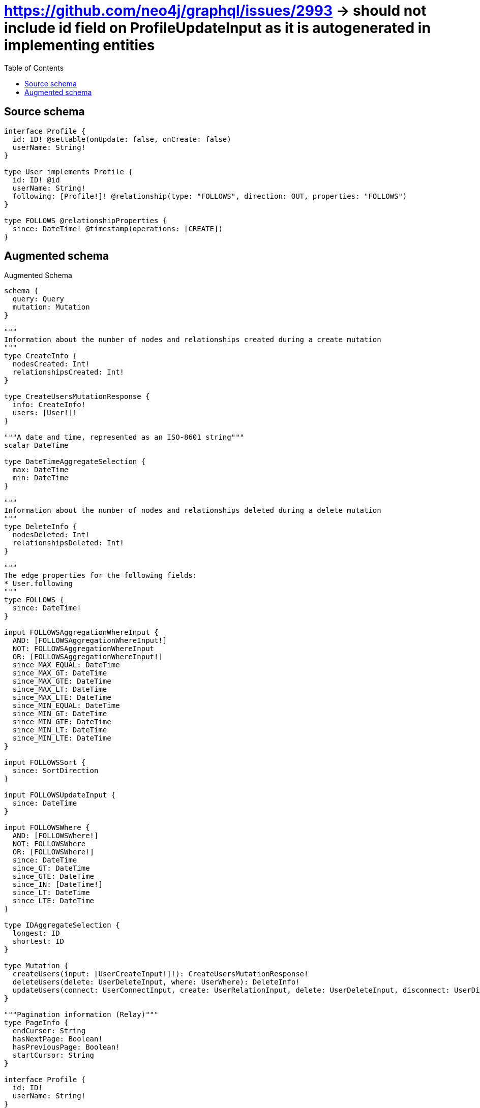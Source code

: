 :toc:

= https://github.com/neo4j/graphql/issues/2993 -> should not include id field on ProfileUpdateInput as it is autogenerated in implementing entities

== Source schema

[source,graphql,schema=true]
----
interface Profile {
  id: ID! @settable(onUpdate: false, onCreate: false)
  userName: String!
}

type User implements Profile {
  id: ID! @id
  userName: String!
  following: [Profile!]! @relationship(type: "FOLLOWS", direction: OUT, properties: "FOLLOWS")
}

type FOLLOWS @relationshipProperties {
  since: DateTime! @timestamp(operations: [CREATE])
}
----

== Augmented schema

.Augmented Schema
[source,graphql]
----
schema {
  query: Query
  mutation: Mutation
}

"""
Information about the number of nodes and relationships created during a create mutation
"""
type CreateInfo {
  nodesCreated: Int!
  relationshipsCreated: Int!
}

type CreateUsersMutationResponse {
  info: CreateInfo!
  users: [User!]!
}

"""A date and time, represented as an ISO-8601 string"""
scalar DateTime

type DateTimeAggregateSelection {
  max: DateTime
  min: DateTime
}

"""
Information about the number of nodes and relationships deleted during a delete mutation
"""
type DeleteInfo {
  nodesDeleted: Int!
  relationshipsDeleted: Int!
}

"""
The edge properties for the following fields:
* User.following
"""
type FOLLOWS {
  since: DateTime!
}

input FOLLOWSAggregationWhereInput {
  AND: [FOLLOWSAggregationWhereInput!]
  NOT: FOLLOWSAggregationWhereInput
  OR: [FOLLOWSAggregationWhereInput!]
  since_MAX_EQUAL: DateTime
  since_MAX_GT: DateTime
  since_MAX_GTE: DateTime
  since_MAX_LT: DateTime
  since_MAX_LTE: DateTime
  since_MIN_EQUAL: DateTime
  since_MIN_GT: DateTime
  since_MIN_GTE: DateTime
  since_MIN_LT: DateTime
  since_MIN_LTE: DateTime
}

input FOLLOWSSort {
  since: SortDirection
}

input FOLLOWSUpdateInput {
  since: DateTime
}

input FOLLOWSWhere {
  AND: [FOLLOWSWhere!]
  NOT: FOLLOWSWhere
  OR: [FOLLOWSWhere!]
  since: DateTime
  since_GT: DateTime
  since_GTE: DateTime
  since_IN: [DateTime!]
  since_LT: DateTime
  since_LTE: DateTime
}

type IDAggregateSelection {
  longest: ID
  shortest: ID
}

type Mutation {
  createUsers(input: [UserCreateInput!]!): CreateUsersMutationResponse!
  deleteUsers(delete: UserDeleteInput, where: UserWhere): DeleteInfo!
  updateUsers(connect: UserConnectInput, create: UserRelationInput, delete: UserDeleteInput, disconnect: UserDisconnectInput, update: UserUpdateInput, where: UserWhere): UpdateUsersMutationResponse!
}

"""Pagination information (Relay)"""
type PageInfo {
  endCursor: String
  hasNextPage: Boolean!
  hasPreviousPage: Boolean!
  startCursor: String
}

interface Profile {
  id: ID!
  userName: String!
}

type ProfileAggregateSelection {
  count: Int!
  id: IDAggregateSelection!
  userName: StringAggregateSelection!
}

input ProfileConnectWhere {
  node: ProfileWhere!
}

input ProfileCreateInput {
  User: UserCreateInput
}

type ProfileEdge {
  cursor: String!
  node: Profile!
}

enum ProfileImplementation {
  User
}

input ProfileOptions {
  limit: Int
  offset: Int
  """
  Specify one or more ProfileSort objects to sort Profiles by. The sorts will be applied in the order in which they are arranged in the array.
  """
  sort: [ProfileSort]
}

"""
Fields to sort Profiles by. The order in which sorts are applied is not guaranteed when specifying many fields in one ProfileSort object.
"""
input ProfileSort {
  id: SortDirection
  userName: SortDirection
}

input ProfileUpdateInput {
  userName: String
}

input ProfileWhere {
  AND: [ProfileWhere!]
  NOT: ProfileWhere
  OR: [ProfileWhere!]
  id: ID
  id_CONTAINS: ID
  id_ENDS_WITH: ID
  id_IN: [ID!]
  id_STARTS_WITH: ID
  typename_IN: [ProfileImplementation!]
  userName: String
  userName_CONTAINS: String
  userName_ENDS_WITH: String
  userName_IN: [String!]
  userName_STARTS_WITH: String
}

type ProfilesConnection {
  edges: [ProfileEdge!]!
  pageInfo: PageInfo!
  totalCount: Int!
}

type Query {
  profiles(options: ProfileOptions, where: ProfileWhere): [Profile!]!
  profilesAggregate(where: ProfileWhere): ProfileAggregateSelection!
  profilesConnection(after: String, first: Int, sort: [ProfileSort], where: ProfileWhere): ProfilesConnection!
  users(options: UserOptions, where: UserWhere): [User!]!
  usersAggregate(where: UserWhere): UserAggregateSelection!
  usersConnection(after: String, first: Int, sort: [UserSort], where: UserWhere): UsersConnection!
}

"""An enum for sorting in either ascending or descending order."""
enum SortDirection {
  """Sort by field values in ascending order."""
  ASC
  """Sort by field values in descending order."""
  DESC
}

type StringAggregateSelection {
  longest: String
  shortest: String
}

"""
Information about the number of nodes and relationships created and deleted during an update mutation
"""
type UpdateInfo {
  nodesCreated: Int!
  nodesDeleted: Int!
  relationshipsCreated: Int!
  relationshipsDeleted: Int!
}

type UpdateUsersMutationResponse {
  info: UpdateInfo!
  users: [User!]!
}

type User implements Profile {
  following(directed: Boolean = true, options: ProfileOptions, where: ProfileWhere): [Profile!]!
  followingAggregate(directed: Boolean = true, where: ProfileWhere): UserProfileFollowingAggregationSelection
  followingConnection(after: String, directed: Boolean = true, first: Int, sort: [UserFollowingConnectionSort!], where: UserFollowingConnectionWhere): UserFollowingConnection!
  id: ID!
  userName: String!
}

type UserAggregateSelection {
  count: Int!
  id: IDAggregateSelection!
  userName: StringAggregateSelection!
}

input UserConnectInput {
  following: [UserFollowingConnectFieldInput!]
}

input UserCreateInput {
  following: UserFollowingFieldInput
  userName: String!
}

input UserDeleteInput {
  following: [UserFollowingDeleteFieldInput!]
}

input UserDisconnectInput {
  following: [UserFollowingDisconnectFieldInput!]
}

type UserEdge {
  cursor: String!
  node: User!
}

input UserFollowingAggregateInput {
  AND: [UserFollowingAggregateInput!]
  NOT: UserFollowingAggregateInput
  OR: [UserFollowingAggregateInput!]
  count: Int
  count_GT: Int
  count_GTE: Int
  count_LT: Int
  count_LTE: Int
  edge: FOLLOWSAggregationWhereInput
  node: UserFollowingNodeAggregationWhereInput
}

input UserFollowingConnectFieldInput {
  where: ProfileConnectWhere
}

type UserFollowingConnection {
  edges: [UserFollowingRelationship!]!
  pageInfo: PageInfo!
  totalCount: Int!
}

input UserFollowingConnectionSort {
  edge: FOLLOWSSort
  node: ProfileSort
}

input UserFollowingConnectionWhere {
  AND: [UserFollowingConnectionWhere!]
  NOT: UserFollowingConnectionWhere
  OR: [UserFollowingConnectionWhere!]
  edge: FOLLOWSWhere
  node: ProfileWhere
}

input UserFollowingCreateFieldInput {
  node: ProfileCreateInput!
}

input UserFollowingDeleteFieldInput {
  where: UserFollowingConnectionWhere
}

input UserFollowingDisconnectFieldInput {
  where: UserFollowingConnectionWhere
}

input UserFollowingFieldInput {
  connect: [UserFollowingConnectFieldInput!]
  create: [UserFollowingCreateFieldInput!]
}

input UserFollowingNodeAggregationWhereInput {
  AND: [UserFollowingNodeAggregationWhereInput!]
  NOT: UserFollowingNodeAggregationWhereInput
  OR: [UserFollowingNodeAggregationWhereInput!]
  userName_AVERAGE_LENGTH_EQUAL: Float
  userName_AVERAGE_LENGTH_GT: Float
  userName_AVERAGE_LENGTH_GTE: Float
  userName_AVERAGE_LENGTH_LT: Float
  userName_AVERAGE_LENGTH_LTE: Float
  userName_LONGEST_LENGTH_EQUAL: Int
  userName_LONGEST_LENGTH_GT: Int
  userName_LONGEST_LENGTH_GTE: Int
  userName_LONGEST_LENGTH_LT: Int
  userName_LONGEST_LENGTH_LTE: Int
  userName_SHORTEST_LENGTH_EQUAL: Int
  userName_SHORTEST_LENGTH_GT: Int
  userName_SHORTEST_LENGTH_GTE: Int
  userName_SHORTEST_LENGTH_LT: Int
  userName_SHORTEST_LENGTH_LTE: Int
}

type UserFollowingRelationship {
  cursor: String!
  node: Profile!
  properties: FOLLOWS!
}

input UserFollowingUpdateConnectionInput {
  edge: FOLLOWSUpdateInput
  node: ProfileUpdateInput
}

input UserFollowingUpdateFieldInput {
  connect: [UserFollowingConnectFieldInput!]
  create: [UserFollowingCreateFieldInput!]
  delete: [UserFollowingDeleteFieldInput!]
  disconnect: [UserFollowingDisconnectFieldInput!]
  update: UserFollowingUpdateConnectionInput
  where: UserFollowingConnectionWhere
}

input UserOptions {
  limit: Int
  offset: Int
  """
  Specify one or more UserSort objects to sort Users by. The sorts will be applied in the order in which they are arranged in the array.
  """
  sort: [UserSort!]
}

type UserProfileFollowingAggregationSelection {
  count: Int!
  edge: UserProfileFollowingEdgeAggregateSelection
  node: UserProfileFollowingNodeAggregateSelection
}

type UserProfileFollowingEdgeAggregateSelection {
  since: DateTimeAggregateSelection!
}

type UserProfileFollowingNodeAggregateSelection {
  id: IDAggregateSelection!
  userName: StringAggregateSelection!
}

input UserRelationInput {
  following: [UserFollowingCreateFieldInput!]
}

"""
Fields to sort Users by. The order in which sorts are applied is not guaranteed when specifying many fields in one UserSort object.
"""
input UserSort {
  id: SortDirection
  userName: SortDirection
}

input UserUpdateInput {
  following: [UserFollowingUpdateFieldInput!]
  userName: String
}

input UserWhere {
  AND: [UserWhere!]
  NOT: UserWhere
  OR: [UserWhere!]
  followingAggregate: UserFollowingAggregateInput
  """
  Return Users where all of the related UserFollowingConnections match this filter
  """
  followingConnection_ALL: UserFollowingConnectionWhere
  """
  Return Users where none of the related UserFollowingConnections match this filter
  """
  followingConnection_NONE: UserFollowingConnectionWhere
  """
  Return Users where one of the related UserFollowingConnections match this filter
  """
  followingConnection_SINGLE: UserFollowingConnectionWhere
  """
  Return Users where some of the related UserFollowingConnections match this filter
  """
  followingConnection_SOME: UserFollowingConnectionWhere
  """Return Users where all of the related Profiles match this filter"""
  following_ALL: ProfileWhere
  """Return Users where none of the related Profiles match this filter"""
  following_NONE: ProfileWhere
  """Return Users where one of the related Profiles match this filter"""
  following_SINGLE: ProfileWhere
  """Return Users where some of the related Profiles match this filter"""
  following_SOME: ProfileWhere
  id: ID
  id_CONTAINS: ID
  id_ENDS_WITH: ID
  id_IN: [ID!]
  id_STARTS_WITH: ID
  userName: String
  userName_CONTAINS: String
  userName_ENDS_WITH: String
  userName_IN: [String!]
  userName_STARTS_WITH: String
}

type UsersConnection {
  edges: [UserEdge!]!
  pageInfo: PageInfo!
  totalCount: Int!
}
----

'''
